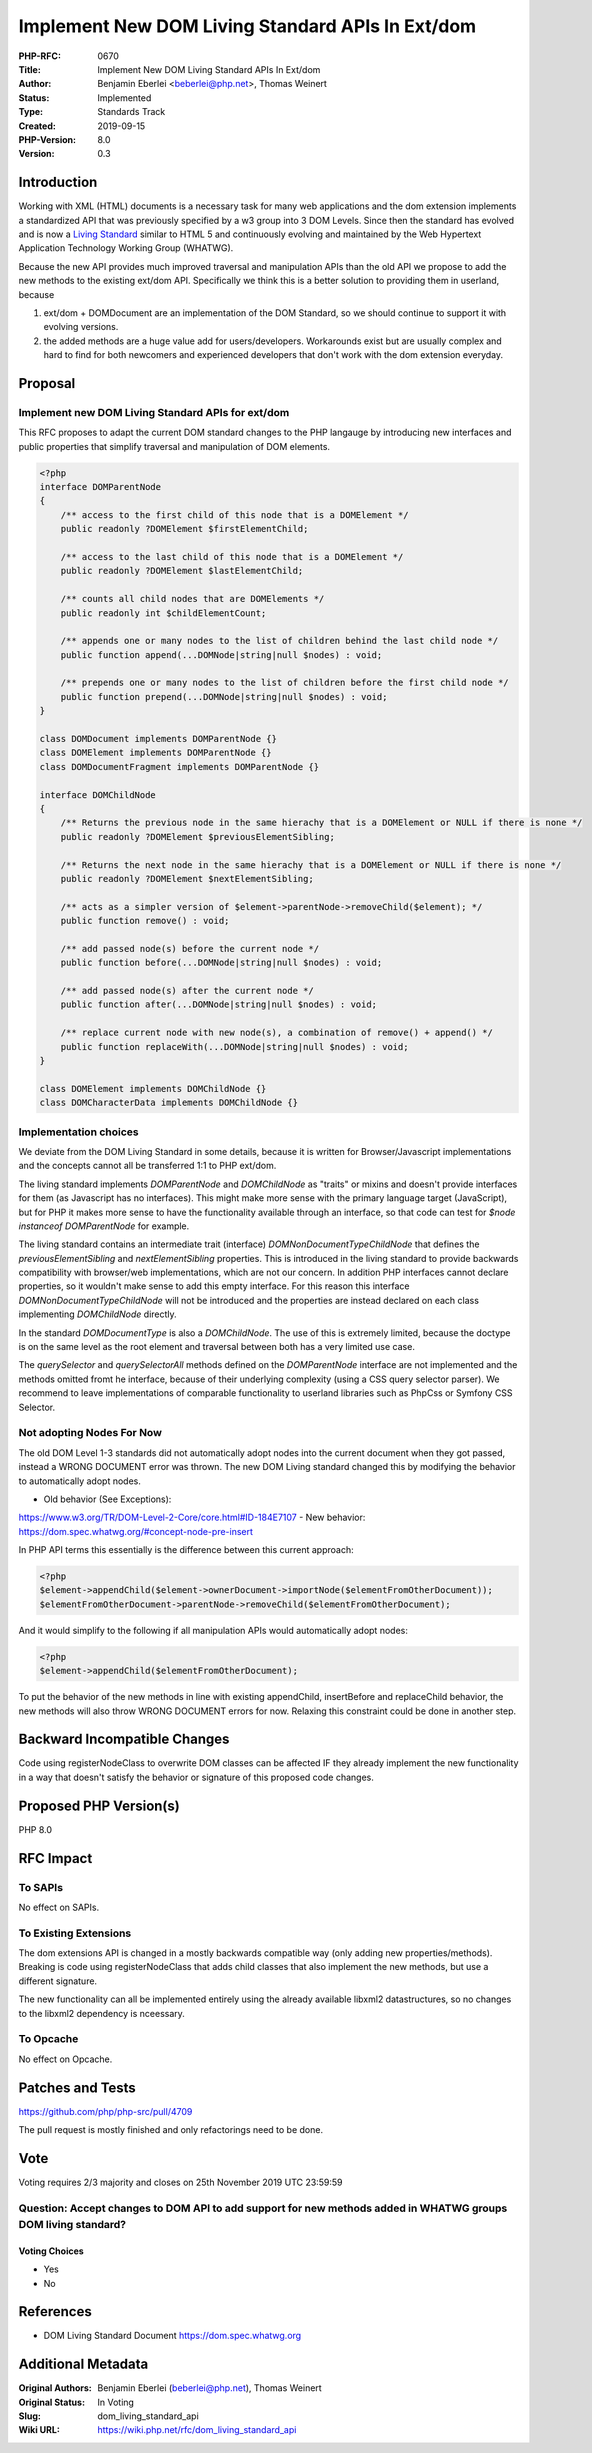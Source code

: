 Implement New DOM Living Standard APIs In Ext/dom
=================================================

:PHP-RFC: 0670
:Title: Implement New DOM Living Standard APIs In Ext/dom
:Author: Benjamin Eberlei <beberlei@php.net>, Thomas Weinert
:Status: Implemented
:Type: Standards Track
:Created: 2019-09-15
:PHP-Version: 8.0
:Version: 0.3

Introduction
------------

Working with XML (HTML) documents is a necessary task for many web
applications and the dom extension implements a standardized API that
was previously specified by a w3 group into 3 DOM Levels. Since then the
standard has evolved and is now a `Living
Standard <https://dom.spec.whatwg.org>`__ similar to HTML 5 and
continuously evolving and maintained by the Web Hypertext Application
Technology Working Group (WHATWG).

Because the new API provides much improved traversal and manipulation
APIs than the old API we propose to add the new methods to the existing
ext/dom API. Specifically we think this is a better solution to
providing them in userland, because

#. ext/dom + DOMDocument are an implementation of the DOM Standard, so
   we should continue to support it with evolving versions.
#. the added methods are a huge value add for users/developers.
   Workarounds exist but are usually complex and hard to find for both
   newcomers and experienced developers that don't work with the dom
   extension everyday.

Proposal
--------

Implement new DOM Living Standard APIs for ext/dom
~~~~~~~~~~~~~~~~~~~~~~~~~~~~~~~~~~~~~~~~~~~~~~~~~~

This RFC proposes to adapt the current DOM standard changes to the PHP
langauge by introducing new interfaces and public properties that
simplify traversal and manipulation of DOM elements.

.. code:: php

   <?php
   interface DOMParentNode
   {
       /** access to the first child of this node that is a DOMElement */
       public readonly ?DOMElement $firstElementChild;
      
       /** access to the last child of this node that is a DOMElement */
       public readonly ?DOMElement $lastElementChild;
       
       /** counts all child nodes that are DOMElements */
       public readonly int $childElementCount;

       /** appends one or many nodes to the list of children behind the last child node */
       public function append(...DOMNode|string|null $nodes) : void;
       
       /** prepends one or many nodes to the list of children before the first child node */
       public function prepend(...DOMNode|string|null $nodes) : void;
   }

   class DOMDocument implements DOMParentNode {}
   class DOMElement implements DOMParentNode {}
   class DOMDocumentFragment implements DOMParentNode {}

   interface DOMChildNode
   {
       /** Returns the previous node in the same hierachy that is a DOMElement or NULL if there is none */
       public readonly ?DOMElement $previousElementSibling;
      
       /** Returns the next node in the same hierachy that is a DOMElement or NULL if there is none */ 
       public readonly ?DOMElement $nextElementSibling;

       /** acts as a simpler version of $element->parentNode->removeChild($element); */
       public function remove() : void;
       
       /** add passed node(s) before the current node */
       public function before(...DOMNode|string|null $nodes) : void;
       
       /** add passed node(s) after the current node */
       public function after(...DOMNode|string|null $nodes) : void;
       
       /** replace current node with new node(s), a combination of remove() + append() */
       public function replaceWith(...DOMNode|string|null $nodes) : void;
   }

   class DOMElement implements DOMChildNode {}
   class DOMCharacterData implements DOMChildNode {}

Implementation choices
~~~~~~~~~~~~~~~~~~~~~~

We deviate from the DOM Living Standard in some details, because it is
written for Browser/Javascript implementations and the concepts cannot
all be transferred 1:1 to PHP ext/dom.

The living standard implements *DOMParentNode* and *DOMChildNode* as
"traits" or mixins and doesn't provide interfaces for them (as
Javascript has no interfaces). This might make more sense with the
primary language target (JavaScript), but for PHP it makes more sense to
have the functionality available through an interface, so that code can
test for *$node instanceof DOMParentNode* for example.

The living standard contains an intermediate trait (interface)
*DOMNonDocumentTypeChildNode* that defines the *previousElementSibling*
and *nextElementSibling* properties. This is introduced in the living
standard to provide backwards compatibility with browser/web
implementations, which are not our concern. In addition PHP interfaces
cannot declare properties, so it wouldn't make sense to add this empty
interface. For this reason this interface *DOMNonDocumentTypeChildNode*
will not be introduced and the properties are instead declared on each
class implementing *DOMChildNode* directly.

In the standard *DOMDocumentType* is also a *DOMChildNode*. The use of
this is extremely limited, because the doctype is on the same level as
the root element and traversal between both has a very limited use case.

The *querySelector* and *querySelectorAll* methods defined on the
*DOMParentNode* interface are not implemented and the methods omitted
fromt he interface, because of their underlying complexity (using a CSS
query selector parser). We recommend to leave implementations of
comparable functionality to userland libraries such as PhpCss or Symfony
CSS Selector.

Not adopting Nodes For Now
~~~~~~~~~~~~~~~~~~~~~~~~~~

The old DOM Level 1-3 standards did not automatically adopt nodes into
the current document when they got passed, instead a WRONG DOCUMENT
error was thrown. The new DOM Living standard changed this by modifying
the behavior to automatically adopt nodes.

- Old behavior (See Exceptions):
https://www.w3.org/TR/DOM-Level-2-Core/core.html#ID-184E7107 - New
behavior: https://dom.spec.whatwg.org/#concept-node-pre-insert

In PHP API terms this essentially is the difference between this current
approach:

.. code:: php

   <?php
   $element->appendChild($element->ownerDocument->importNode($elementFromOtherDocument));
   $elementFromOtherDocument->parentNode->removeChild($elementFromOtherDocument);

And it would simplify to the following if all manipulation APIs would
automatically adopt nodes:

.. code:: php

   <?php
   $element->appendChild($elementFromOtherDocument);

To put the behavior of the new methods in line with existing
appendChild, insertBefore and replaceChild behavior, the new methods
will also throw WRONG DOCUMENT errors for now. Relaxing this constraint
could be done in another step.

Backward Incompatible Changes
-----------------------------

Code using registerNodeClass to overwrite DOM classes can be affected IF
they already implement the new functionality in a way that doesn't
satisfy the behavior or signature of this proposed code changes.

Proposed PHP Version(s)
-----------------------

PHP 8.0

RFC Impact
----------

To SAPIs
~~~~~~~~

No effect on SAPIs.

To Existing Extensions
~~~~~~~~~~~~~~~~~~~~~~

The dom extensions API is changed in a mostly backwards compatible way
(only adding new properties/methods). Breaking is code using
registerNodeClass that adds child classes that also implement the new
methods, but use a different signature.

The new functionality can all be implemented entirely using the already
available libxml2 datastructures, so no changes to the libxml2
dependency is nceessary.

To Opcache
~~~~~~~~~~

No effect on Opcache.

Patches and Tests
-----------------

https://github.com/php/php-src/pull/4709

The pull request is mostly finished and only refactorings need to be
done.

Vote
----

Voting requires 2/3 majority and closes on 25th November 2019 UTC
23:59:59

Question: Accept changes to DOM API to add support for new methods added in WHATWG groups DOM living standard?
~~~~~~~~~~~~~~~~~~~~~~~~~~~~~~~~~~~~~~~~~~~~~~~~~~~~~~~~~~~~~~~~~~~~~~~~~~~~~~~~~~~~~~~~~~~~~~~~~~~~~~~~~~~~~~

Voting Choices
^^^^^^^^^^^^^^

-  Yes
-  No

References
----------

- DOM Living Standard Document https://dom.spec.whatwg.org

Additional Metadata
-------------------

:Original Authors: Benjamin Eberlei (beberlei@php.net), Thomas Weinert
:Original Status: In Voting
:Slug: dom_living_standard_api
:Wiki URL: https://wiki.php.net/rfc/dom_living_standard_api
